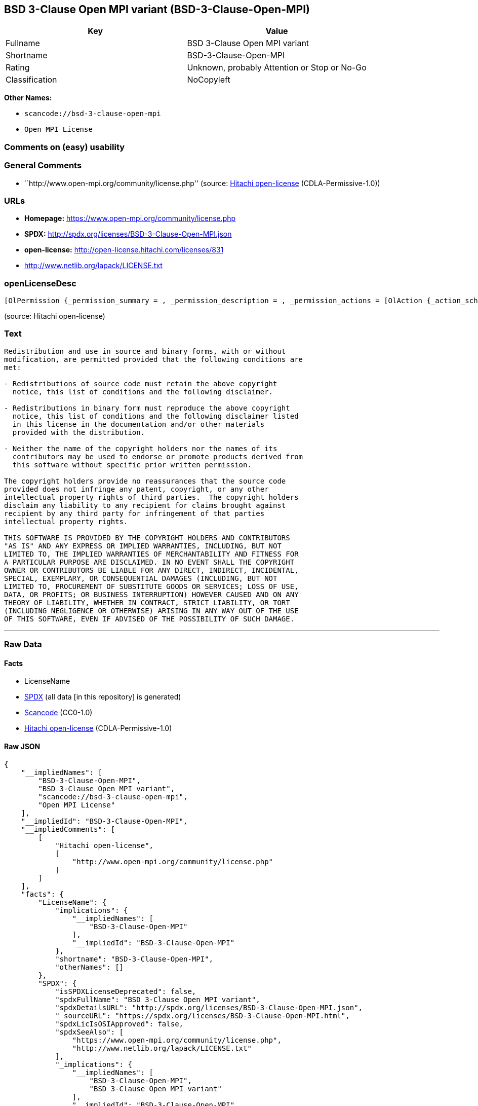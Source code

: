 == BSD 3-Clause Open MPI variant (BSD-3-Clause-Open-MPI)

[cols=",",options="header",]
|===
|Key |Value
|Fullname |BSD 3-Clause Open MPI variant
|Shortname |BSD-3-Clause-Open-MPI
|Rating |Unknown, probably Attention or Stop or No-Go
|Classification |NoCopyleft
|===

*Other Names:*

* `+scancode://bsd-3-clause-open-mpi+`
* `+Open MPI License+`

=== Comments on (easy) usability

=== General Comments

* ``http://www.open-mpi.org/community/license.php'' (source:
https://github.com/Hitachi/open-license[Hitachi open-license]
(CDLA-Permissive-1.0))

=== URLs

* *Homepage:* https://www.open-mpi.org/community/license.php
* *SPDX:* http://spdx.org/licenses/BSD-3-Clause-Open-MPI.json
* *open-license:* http://open-license.hitachi.com/licenses/831
* http://www.netlib.org/lapack/LICENSE.txt

=== openLicenseDesc

....
[OlPermission {_permission_summary = , _permission_description = , _permission_actions = [OlAction {_action_schemaVersion = "0.1", _action_uri = "http://open-license.hitachi.com/actions/1", _action_baseUri = "http://open-license.hitachi.com/", _action_id = "actions/1", _action_name = Use the obtained source code without modification, _action_description = Use the fetched code as it is.},OlAction {_action_schemaVersion = "0.1", _action_uri = "http://open-license.hitachi.com/actions/3", _action_baseUri = "http://open-license.hitachi.com/", _action_id = "actions/3", _action_name = Modify the obtained source code., _action_description = },OlAction {_action_schemaVersion = "0.1", _action_uri = "http://open-license.hitachi.com/actions/4", _action_baseUri = "http://open-license.hitachi.com/", _action_id = "actions/4", _action_name = Using Modified Source Code, _action_description = },OlAction {_action_schemaVersion = "0.1", _action_uri = "http://open-license.hitachi.com/actions/6", _action_baseUri = "http://open-license.hitachi.com/", _action_id = "actions/6", _action_name = Use the retrieved binaries, _action_description = Use the fetched binary as it is.},OlAction {_action_schemaVersion = "0.1", _action_uri = "http://open-license.hitachi.com/actions/8", _action_baseUri = "http://open-license.hitachi.com/", _action_id = "actions/8", _action_name = Use binaries generated from modified source code, _action_description = }], _permission_conditionHead = Nothing},OlPermission {_permission_summary = , _permission_description = , _permission_actions = [OlAction {_action_schemaVersion = "0.1", _action_uri = "http://open-license.hitachi.com/actions/9", _action_baseUri = "http://open-license.hitachi.com/", _action_id = "actions/9", _action_name = Distribute the obtained source code without modification, _action_description = Redistribute the code as it was obtained},OlAction {_action_schemaVersion = "0.1", _action_uri = "http://open-license.hitachi.com/actions/12", _action_baseUri = "http://open-license.hitachi.com/", _action_id = "actions/12", _action_name = Distribution of Modified Source Code, _action_description = }], _permission_conditionHead = Just (OlConditionTreeLeaf (OlCondition {_condition_schemaVersion = "0.1", _condition_uri = "http://open-license.hitachi.com/conditions/1", _condition_baseUri = "http://open-license.hitachi.com/", _condition_id = "conditions/1", _condition_conditionType = OBLIGATION, _condition_name = Include a copyright notice, list of terms and conditions, and disclaimer included in the license, _condition_description = }))},OlPermission {_permission_summary = , _permission_description = , _permission_actions = [OlAction {_action_schemaVersion = "0.1", _action_uri = "http://open-license.hitachi.com/actions/11", _action_baseUri = "http://open-license.hitachi.com/", _action_id = "actions/11", _action_name = Distribute the fetched binaries, _action_description = Redistribute the fetched binaries as they are},OlAction {_action_schemaVersion = "0.1", _action_uri = "http://open-license.hitachi.com/actions/14", _action_baseUri = "http://open-license.hitachi.com/", _action_id = "actions/14", _action_name = Distribute the generated binaries from modified source code, _action_description = }], _permission_conditionHead = Just (OlConditionTreeLeaf (OlCondition {_condition_schemaVersion = "0.1", _condition_uri = "http://open-license.hitachi.com/conditions/2", _condition_baseUri = "http://open-license.hitachi.com/", _condition_id = "conditions/2", _condition_conditionType = OBLIGATION, _condition_name = Include a copyright notice, list of terms and conditions, and disclaimer in the materials accompanying the distribution, which are included in the license, _condition_description = }))},OlPermission {_permission_summary = , _permission_description = , _permission_actions = [OlAction {_action_schemaVersion = "0.1", _action_uri = "http://open-license.hitachi.com/actions/15", _action_baseUri = "http://open-license.hitachi.com/", _action_id = "actions/15", _action_name = Use the name of the owner or contributor to promote or sell the derived product, _action_description = }], _permission_conditionHead = Just (OlConditionTreeLeaf (OlCondition {_condition_schemaVersion = "0.1", _condition_uri = "http://open-license.hitachi.com/conditions/3", _condition_baseUri = "http://open-license.hitachi.com/", _condition_id = "conditions/3", _condition_conditionType = REQUISITE, _condition_name = Get special permission in writing., _condition_description = }))}]
....

(source: Hitachi open-license)

=== Text

....
Redistribution and use in source and binary forms, with or without
modification, are permitted provided that the following conditions are
met:

- Redistributions of source code must retain the above copyright
  notice, this list of conditions and the following disclaimer.

- Redistributions in binary form must reproduce the above copyright
  notice, this list of conditions and the following disclaimer listed
  in this license in the documentation and/or other materials
  provided with the distribution.

- Neither the name of the copyright holders nor the names of its
  contributors may be used to endorse or promote products derived from
  this software without specific prior written permission.

The copyright holders provide no reassurances that the source code
provided does not infringe any patent, copyright, or any other
intellectual property rights of third parties.  The copyright holders
disclaim any liability to any recipient for claims brought against
recipient by any third party for infringement of that parties
intellectual property rights.

THIS SOFTWARE IS PROVIDED BY THE COPYRIGHT HOLDERS AND CONTRIBUTORS
"AS IS" AND ANY EXPRESS OR IMPLIED WARRANTIES, INCLUDING, BUT NOT
LIMITED TO, THE IMPLIED WARRANTIES OF MERCHANTABILITY AND FITNESS FOR
A PARTICULAR PURPOSE ARE DISCLAIMED. IN NO EVENT SHALL THE COPYRIGHT
OWNER OR CONTRIBUTORS BE LIABLE FOR ANY DIRECT, INDIRECT, INCIDENTAL,
SPECIAL, EXEMPLARY, OR CONSEQUENTIAL DAMAGES (INCLUDING, BUT NOT
LIMITED TO, PROCUREMENT OF SUBSTITUTE GOODS OR SERVICES; LOSS OF USE,
DATA, OR PROFITS; OR BUSINESS INTERRUPTION) HOWEVER CAUSED AND ON ANY
THEORY OF LIABILITY, WHETHER IN CONTRACT, STRICT LIABILITY, OR TORT
(INCLUDING NEGLIGENCE OR OTHERWISE) ARISING IN ANY WAY OUT OF THE USE
OF THIS SOFTWARE, EVEN IF ADVISED OF THE POSSIBILITY OF SUCH DAMAGE.
....

'''''

=== Raw Data

==== Facts

* LicenseName
* https://spdx.org/licenses/BSD-3-Clause-Open-MPI.html[SPDX] (all data
[in this repository] is generated)
* https://github.com/nexB/scancode-toolkit/blob/develop/src/licensedcode/data/licenses/bsd-3-clause-open-mpi.yml[Scancode]
(CC0-1.0)
* https://github.com/Hitachi/open-license[Hitachi open-license]
(CDLA-Permissive-1.0)

==== Raw JSON

....
{
    "__impliedNames": [
        "BSD-3-Clause-Open-MPI",
        "BSD 3-Clause Open MPI variant",
        "scancode://bsd-3-clause-open-mpi",
        "Open MPI License"
    ],
    "__impliedId": "BSD-3-Clause-Open-MPI",
    "__impliedComments": [
        [
            "Hitachi open-license",
            [
                "http://www.open-mpi.org/community/license.php"
            ]
        ]
    ],
    "facts": {
        "LicenseName": {
            "implications": {
                "__impliedNames": [
                    "BSD-3-Clause-Open-MPI"
                ],
                "__impliedId": "BSD-3-Clause-Open-MPI"
            },
            "shortname": "BSD-3-Clause-Open-MPI",
            "otherNames": []
        },
        "SPDX": {
            "isSPDXLicenseDeprecated": false,
            "spdxFullName": "BSD 3-Clause Open MPI variant",
            "spdxDetailsURL": "http://spdx.org/licenses/BSD-3-Clause-Open-MPI.json",
            "_sourceURL": "https://spdx.org/licenses/BSD-3-Clause-Open-MPI.html",
            "spdxLicIsOSIApproved": false,
            "spdxSeeAlso": [
                "https://www.open-mpi.org/community/license.php",
                "http://www.netlib.org/lapack/LICENSE.txt"
            ],
            "_implications": {
                "__impliedNames": [
                    "BSD-3-Clause-Open-MPI",
                    "BSD 3-Clause Open MPI variant"
                ],
                "__impliedId": "BSD-3-Clause-Open-MPI",
                "__isOsiApproved": false,
                "__impliedURLs": [
                    [
                        "SPDX",
                        "http://spdx.org/licenses/BSD-3-Clause-Open-MPI.json"
                    ],
                    [
                        null,
                        "https://www.open-mpi.org/community/license.php"
                    ],
                    [
                        null,
                        "http://www.netlib.org/lapack/LICENSE.txt"
                    ]
                ]
            },
            "spdxLicenseId": "BSD-3-Clause-Open-MPI"
        },
        "Scancode": {
            "otherUrls": [
                "https://www.open-mpi.org/community/license.php",
                "http://www.netlib.org/lapack/LICENSE.txt"
            ],
            "homepageUrl": "https://www.open-mpi.org/community/license.php",
            "shortName": "BSD 3-Clause Open MPI variant",
            "textUrls": null,
            "text": "Redistribution and use in source and binary forms, with or without\nmodification, are permitted provided that the following conditions are\nmet:\n\n- Redistributions of source code must retain the above copyright\n  notice, this list of conditions and the following disclaimer.\n\n- Redistributions in binary form must reproduce the above copyright\n  notice, this list of conditions and the following disclaimer listed\n  in this license in the documentation and/or other materials\n  provided with the distribution.\n\n- Neither the name of the copyright holders nor the names of its\n  contributors may be used to endorse or promote products derived from\n  this software without specific prior written permission.\n\nThe copyright holders provide no reassurances that the source code\nprovided does not infringe any patent, copyright, or any other\nintellectual property rights of third parties.  The copyright holders\ndisclaim any liability to any recipient for claims brought against\nrecipient by any third party for infringement of that parties\nintellectual property rights.\n\nTHIS SOFTWARE IS PROVIDED BY THE COPYRIGHT HOLDERS AND CONTRIBUTORS\n\"AS IS\" AND ANY EXPRESS OR IMPLIED WARRANTIES, INCLUDING, BUT NOT\nLIMITED TO, THE IMPLIED WARRANTIES OF MERCHANTABILITY AND FITNESS FOR\nA PARTICULAR PURPOSE ARE DISCLAIMED. IN NO EVENT SHALL THE COPYRIGHT\nOWNER OR CONTRIBUTORS BE LIABLE FOR ANY DIRECT, INDIRECT, INCIDENTAL,\nSPECIAL, EXEMPLARY, OR CONSEQUENTIAL DAMAGES (INCLUDING, BUT NOT\nLIMITED TO, PROCUREMENT OF SUBSTITUTE GOODS OR SERVICES; LOSS OF USE,\nDATA, OR PROFITS; OR BUSINESS INTERRUPTION) HOWEVER CAUSED AND ON ANY\nTHEORY OF LIABILITY, WHETHER IN CONTRACT, STRICT LIABILITY, OR TORT\n(INCLUDING NEGLIGENCE OR OTHERWISE) ARISING IN ANY WAY OUT OF THE USE\nOF THIS SOFTWARE, EVEN IF ADVISED OF THE POSSIBILITY OF SUCH DAMAGE.",
            "category": "Permissive",
            "osiUrl": null,
            "owner": "Open MPI",
            "_sourceURL": "https://github.com/nexB/scancode-toolkit/blob/develop/src/licensedcode/data/licenses/bsd-3-clause-open-mpi.yml",
            "key": "bsd-3-clause-open-mpi",
            "name": "BSD 3-Clause Open MPI variant",
            "spdxId": "BSD-3-Clause-Open-MPI",
            "notes": null,
            "_implications": {
                "__impliedNames": [
                    "scancode://bsd-3-clause-open-mpi",
                    "BSD 3-Clause Open MPI variant",
                    "BSD-3-Clause-Open-MPI"
                ],
                "__impliedId": "BSD-3-Clause-Open-MPI",
                "__impliedCopyleft": [
                    [
                        "Scancode",
                        "NoCopyleft"
                    ]
                ],
                "__calculatedCopyleft": "NoCopyleft",
                "__impliedText": "Redistribution and use in source and binary forms, with or without\nmodification, are permitted provided that the following conditions are\nmet:\n\n- Redistributions of source code must retain the above copyright\n  notice, this list of conditions and the following disclaimer.\n\n- Redistributions in binary form must reproduce the above copyright\n  notice, this list of conditions and the following disclaimer listed\n  in this license in the documentation and/or other materials\n  provided with the distribution.\n\n- Neither the name of the copyright holders nor the names of its\n  contributors may be used to endorse or promote products derived from\n  this software without specific prior written permission.\n\nThe copyright holders provide no reassurances that the source code\nprovided does not infringe any patent, copyright, or any other\nintellectual property rights of third parties.  The copyright holders\ndisclaim any liability to any recipient for claims brought against\nrecipient by any third party for infringement of that parties\nintellectual property rights.\n\nTHIS SOFTWARE IS PROVIDED BY THE COPYRIGHT HOLDERS AND CONTRIBUTORS\n\"AS IS\" AND ANY EXPRESS OR IMPLIED WARRANTIES, INCLUDING, BUT NOT\nLIMITED TO, THE IMPLIED WARRANTIES OF MERCHANTABILITY AND FITNESS FOR\nA PARTICULAR PURPOSE ARE DISCLAIMED. IN NO EVENT SHALL THE COPYRIGHT\nOWNER OR CONTRIBUTORS BE LIABLE FOR ANY DIRECT, INDIRECT, INCIDENTAL,\nSPECIAL, EXEMPLARY, OR CONSEQUENTIAL DAMAGES (INCLUDING, BUT NOT\nLIMITED TO, PROCUREMENT OF SUBSTITUTE GOODS OR SERVICES; LOSS OF USE,\nDATA, OR PROFITS; OR BUSINESS INTERRUPTION) HOWEVER CAUSED AND ON ANY\nTHEORY OF LIABILITY, WHETHER IN CONTRACT, STRICT LIABILITY, OR TORT\n(INCLUDING NEGLIGENCE OR OTHERWISE) ARISING IN ANY WAY OUT OF THE USE\nOF THIS SOFTWARE, EVEN IF ADVISED OF THE POSSIBILITY OF SUCH DAMAGE.",
                "__impliedURLs": [
                    [
                        "Homepage",
                        "https://www.open-mpi.org/community/license.php"
                    ],
                    [
                        null,
                        "https://www.open-mpi.org/community/license.php"
                    ],
                    [
                        null,
                        "http://www.netlib.org/lapack/LICENSE.txt"
                    ]
                ]
            }
        },
        "Hitachi open-license": {
            "summary": "http://www.open-mpi.org/community/license.php",
            "permissionsStr": "[OlPermission {_permission_summary = , _permission_description = , _permission_actions = [OlAction {_action_schemaVersion = \"0.1\", _action_uri = \"http://open-license.hitachi.com/actions/1\", _action_baseUri = \"http://open-license.hitachi.com/\", _action_id = \"actions/1\", _action_name = Use the obtained source code without modification, _action_description = Use the fetched code as it is.},OlAction {_action_schemaVersion = \"0.1\", _action_uri = \"http://open-license.hitachi.com/actions/3\", _action_baseUri = \"http://open-license.hitachi.com/\", _action_id = \"actions/3\", _action_name = Modify the obtained source code., _action_description = },OlAction {_action_schemaVersion = \"0.1\", _action_uri = \"http://open-license.hitachi.com/actions/4\", _action_baseUri = \"http://open-license.hitachi.com/\", _action_id = \"actions/4\", _action_name = Using Modified Source Code, _action_description = },OlAction {_action_schemaVersion = \"0.1\", _action_uri = \"http://open-license.hitachi.com/actions/6\", _action_baseUri = \"http://open-license.hitachi.com/\", _action_id = \"actions/6\", _action_name = Use the retrieved binaries, _action_description = Use the fetched binary as it is.},OlAction {_action_schemaVersion = \"0.1\", _action_uri = \"http://open-license.hitachi.com/actions/8\", _action_baseUri = \"http://open-license.hitachi.com/\", _action_id = \"actions/8\", _action_name = Use binaries generated from modified source code, _action_description = }], _permission_conditionHead = Nothing},OlPermission {_permission_summary = , _permission_description = , _permission_actions = [OlAction {_action_schemaVersion = \"0.1\", _action_uri = \"http://open-license.hitachi.com/actions/9\", _action_baseUri = \"http://open-license.hitachi.com/\", _action_id = \"actions/9\", _action_name = Distribute the obtained source code without modification, _action_description = Redistribute the code as it was obtained},OlAction {_action_schemaVersion = \"0.1\", _action_uri = \"http://open-license.hitachi.com/actions/12\", _action_baseUri = \"http://open-license.hitachi.com/\", _action_id = \"actions/12\", _action_name = Distribution of Modified Source Code, _action_description = }], _permission_conditionHead = Just (OlConditionTreeLeaf (OlCondition {_condition_schemaVersion = \"0.1\", _condition_uri = \"http://open-license.hitachi.com/conditions/1\", _condition_baseUri = \"http://open-license.hitachi.com/\", _condition_id = \"conditions/1\", _condition_conditionType = OBLIGATION, _condition_name = Include a copyright notice, list of terms and conditions, and disclaimer included in the license, _condition_description = }))},OlPermission {_permission_summary = , _permission_description = , _permission_actions = [OlAction {_action_schemaVersion = \"0.1\", _action_uri = \"http://open-license.hitachi.com/actions/11\", _action_baseUri = \"http://open-license.hitachi.com/\", _action_id = \"actions/11\", _action_name = Distribute the fetched binaries, _action_description = Redistribute the fetched binaries as they are},OlAction {_action_schemaVersion = \"0.1\", _action_uri = \"http://open-license.hitachi.com/actions/14\", _action_baseUri = \"http://open-license.hitachi.com/\", _action_id = \"actions/14\", _action_name = Distribute the generated binaries from modified source code, _action_description = }], _permission_conditionHead = Just (OlConditionTreeLeaf (OlCondition {_condition_schemaVersion = \"0.1\", _condition_uri = \"http://open-license.hitachi.com/conditions/2\", _condition_baseUri = \"http://open-license.hitachi.com/\", _condition_id = \"conditions/2\", _condition_conditionType = OBLIGATION, _condition_name = Include a copyright notice, list of terms and conditions, and disclaimer in the materials accompanying the distribution, which are included in the license, _condition_description = }))},OlPermission {_permission_summary = , _permission_description = , _permission_actions = [OlAction {_action_schemaVersion = \"0.1\", _action_uri = \"http://open-license.hitachi.com/actions/15\", _action_baseUri = \"http://open-license.hitachi.com/\", _action_id = \"actions/15\", _action_name = Use the name of the owner or contributor to promote or sell the derived product, _action_description = }], _permission_conditionHead = Just (OlConditionTreeLeaf (OlCondition {_condition_schemaVersion = \"0.1\", _condition_uri = \"http://open-license.hitachi.com/conditions/3\", _condition_baseUri = \"http://open-license.hitachi.com/\", _condition_id = \"conditions/3\", _condition_conditionType = REQUISITE, _condition_name = Get special permission in writing., _condition_description = }))}]",
            "notices": [
                {
                    "content": "the software is provided by the copyright holders and contributors \"as-is\" and without any warranties of any kind, either express or implied, including, but not limited to, implied warranties of merchantability and fitness for a particular purpose. The warranties include, but are not limited to, the implied warranties of commercial applicability and fitness for a particular purpose.",
                    "description": "There is no guarantee."
                },
                {
                    "content": "Neither the copyright owner nor any contributor, for any cause whatsoever, shall be liable for damages, regardless of how caused, and regardless of whether the liability is based on contract, strict liability, or tort (including negligence), even if they have been advised of the possibility of such damages arising from the use of the software, and even if they have been advised of the possibility of such damages. for any direct, indirect, incidental, special, punitive, or consequential damages (including, but not limited to, compensation for procurement of substitute goods or services, loss of use, loss of data, loss of profits, or business interruption). It shall not be defeated."
                },
                {
                    "content": "The copyright holder does not warrant again that the source code provided does not infringe any intellectual property rights, such as patents or copyrights, of third parties."
                }
            ],
            "_sourceURL": "http://open-license.hitachi.com/licenses/831",
            "content": "Open MPI is distributed under the \"New BSD license\"[http://www.opensource.org/licenses/bsd-license.php], listed below. \r\n----------------------------------------\r\nMost files in this release are marked with the copyrights of the\r\norganizations who have edited them.  The copyrights below are in no\r\nparticular order and generally reflect members of the Open MPI core\r\nteam who have contributed code to this release.  The copyrights for\r\ncode used under license from other parties are included in the\r\ncorresponding files.\r\n\r\nCopyright (c) 2004-2010 The Trustees of Indiana University and Indiana\r\n                        University Research and Technology\r\n                        Corporation.  All rights reserved.\r\nCopyright (c) 2004-2010 The University of Tennessee and The University\r\n                        of Tennessee Research Foundation.  All rights\r\n                        reserved.\r\nCopyright (c) 2004-2010 High Performance Computing Center Stuttgart, \r\n                        University of Stuttgart.  All rights reserved.\r\nCopyright (c) 2004-2008 The Regents of the University of California.\r\n                        All rights reserved.\r\nCopyright (c) 2006-2010 Los Alamos National Security, LLC.  All rights\r\n                        reserved. \r\nCopyright (c) 2006-2010 Cisco Systems, Inc.  All rights reserved.\r\nCopyright (c) 2006-2010 Voltaire, Inc. All rights reserved.\r\nCopyright (c) 2006-2011 Sandia National Laboratories. All rights reserved.\r\nCopyright (c) 2006-2010 Sun Microsystems, Inc.  All rights reserved.\r\n                        Use is subject to license terms.\r\nCopyright (c) 2006-2010 The University of Houston. All rights reserved.\r\nCopyright (c) 2006-2009 Myricom, Inc.  All rights reserved.\r\nCopyright (c) 2007-2008 UT-Battelle, LLC. All rights reserved.\r\nCopyright (c) 2007-2010 IBM Corporation.  All rights reserved.\r\nCopyright (c) 1998-2005 Forschungszentrum Juelich, Juelich Supercomputing \r\n                        Centre, Federal Republic of Germany\r\nCopyright (c) 2005-2008 ZIH, TU Dresden, Federal Republic of Germany\r\nCopyright (c) 2007      Evergrid, Inc. All rights reserved.\r\nCopyright (c) 2008      Chelsio, Inc.  All rights reserved.\r\nCopyright (c) 2008-2009 Institut National de Recherche en\r\n                        Informatique.  All rights reserved.\r\nCopyright (c) 2007      Lawrence Livermore National Security, LLC.\r\n                        All rights reserved.\r\nCopyright (c) 2007-2009 Mellanox Technologies.  All rights reserved.\r\nCopyright (c) 2006-2010 QLogic Corporation.  All rights reserved.\r\nCopyright (c) 2008-2010 Oak Ridge National Labs.  All rights reserved.\r\nCopyright (c) 2006-2010 Oracle and/or its affiliates.  All rights reserved.\r\nCopyright (c) 2009      Bull SAS.  All rights reserved.\r\nCopyright (c) 2010      ARM ltd.  All rights reserved.\r\nCopyright (c) 2010-2011 Alex Brick <bricka@ccs.neu.edu>.  All rights reserved.\r\nCopyright (c) 2013-2014 Intel, Inc. All rights reserved.\r\nCopyright (c) 2011-2014 NVIDIA Corporation.  All rights reserved.\r\n\r\n$COPYRIGHT$\r\n\r\nAdditional copyrights may follow\r\n\r\n$HEADER$\r\n\r\nRedistribution and use in source and binary forms, with or without\r\nmodification, are permitted provided that the following conditions are\r\nmet:\r\n\r\n- Redistributions of source code must retain the above copyright\r\n  notice, this list of conditions and the following disclaimer.\r\n\r\n- Redistributions in binary form must reproduce the above copyright\r\n  notice, this list of conditions and the following disclaimer listed\r\n  in this license in the documentation and/or other materials\r\n  provided with the distribution.\r\n\r\n- Neither the name of the copyright holders nor the names of its\r\n  contributors may be used to endorse or promote products derived from\r\n  this software without specific prior written permission.\r\n\r\nThe copyright holders provide no reassurances that the source code\r\nprovided does not infringe any patent, copyright, or any other\r\nintellectual property rights of third parties.  The copyright holders\r\ndisclaim any liability to any recipient for claims brought against\r\nrecipient by any third party for infringement of that parties\r\nintellectual property rights.\r\n\r\nTHIS SOFTWARE IS PROVIDED BY THE COPYRIGHT HOLDERS AND CONTRIBUTORS\r\n\"AS IS\" AND ANY EXPRESS OR IMPLIED WARRANTIES, INCLUDING, BUT NOT\r\nLIMITED TO, THE IMPLIED WARRANTIES OF MERCHANTABILITY AND FITNESS FOR\r\nA PARTICULAR PURPOSE ARE DISCLAIMED. IN NO EVENT SHALL THE COPYRIGHT\r\nOWNER OR CONTRIBUTORS BE LIABLE FOR ANY DIRECT, INDIRECT, INCIDENTAL,\r\nSPECIAL, EXEMPLARY, OR CONSEQUENTIAL DAMAGES (INCLUDING, BUT NOT\r\nLIMITED TO, PROCUREMENT OF SUBSTITUTE GOODS OR SERVICES; LOSS OF USE,\r\nDATA, OR PROFITS; OR BUSINESS INTERRUPTION) HOWEVER CAUSED AND ON ANY\r\nTHEORY OF LIABILITY, WHETHER IN CONTRACT, STRICT LIABILITY, OR TORT\r\n(INCLUDING NEGLIGENCE OR OTHERWISE) ARISING IN ANY WAY OUT OF THE USE\r\nOF THIS SOFTWARE, EVEN IF ADVISED OF THE POSSIBILITY OF SUCH DAMAGE.",
            "name": "Open MPI License",
            "permissions": [
                {
                    "actions": [
                        {
                            "name": "Use the obtained source code without modification",
                            "description": "Use the fetched code as it is."
                        },
                        {
                            "name": "Modify the obtained source code."
                        },
                        {
                            "name": "Using Modified Source Code"
                        },
                        {
                            "name": "Use the retrieved binaries",
                            "description": "Use the fetched binary as it is."
                        },
                        {
                            "name": "Use binaries generated from modified source code"
                        }
                    ],
                    "conditions": null
                },
                {
                    "actions": [
                        {
                            "name": "Distribute the obtained source code without modification",
                            "description": "Redistribute the code as it was obtained"
                        },
                        {
                            "name": "Distribution of Modified Source Code"
                        }
                    ],
                    "conditions": {
                        "name": "Include a copyright notice, list of terms and conditions, and disclaimer included in the license",
                        "type": "OBLIGATION"
                    }
                },
                {
                    "actions": [
                        {
                            "name": "Distribute the fetched binaries",
                            "description": "Redistribute the fetched binaries as they are"
                        },
                        {
                            "name": "Distribute the generated binaries from modified source code"
                        }
                    ],
                    "conditions": {
                        "name": "Include a copyright notice, list of terms and conditions, and disclaimer in the materials accompanying the distribution, which are included in the license",
                        "type": "OBLIGATION"
                    }
                },
                {
                    "actions": [
                        {
                            "name": "Use the name of the owner or contributor to promote or sell the derived product"
                        }
                    ],
                    "conditions": {
                        "name": "Get special permission in writing.",
                        "type": "REQUISITE"
                    }
                }
            ],
            "_implications": {
                "__impliedNames": [
                    "Open MPI License",
                    "BSD-3-Clause-Open-MPI"
                ],
                "__impliedComments": [
                    [
                        "Hitachi open-license",
                        [
                            "http://www.open-mpi.org/community/license.php"
                        ]
                    ]
                ],
                "__impliedText": "Open MPI is distributed under the \"New BSD license\"[http://www.opensource.org/licenses/bsd-license.php], listed below. \r\n----------------------------------------\r\nMost files in this release are marked with the copyrights of the\r\norganizations who have edited them.  The copyrights below are in no\r\nparticular order and generally reflect members of the Open MPI core\r\nteam who have contributed code to this release.  The copyrights for\r\ncode used under license from other parties are included in the\r\ncorresponding files.\r\n\r\nCopyright (c) 2004-2010 The Trustees of Indiana University and Indiana\r\n                        University Research and Technology\r\n                        Corporation.  All rights reserved.\r\nCopyright (c) 2004-2010 The University of Tennessee and The University\r\n                        of Tennessee Research Foundation.  All rights\r\n                        reserved.\r\nCopyright (c) 2004-2010 High Performance Computing Center Stuttgart, \r\n                        University of Stuttgart.  All rights reserved.\r\nCopyright (c) 2004-2008 The Regents of the University of California.\r\n                        All rights reserved.\r\nCopyright (c) 2006-2010 Los Alamos National Security, LLC.  All rights\r\n                        reserved. \r\nCopyright (c) 2006-2010 Cisco Systems, Inc.  All rights reserved.\r\nCopyright (c) 2006-2010 Voltaire, Inc. All rights reserved.\r\nCopyright (c) 2006-2011 Sandia National Laboratories. All rights reserved.\r\nCopyright (c) 2006-2010 Sun Microsystems, Inc.  All rights reserved.\r\n                        Use is subject to license terms.\r\nCopyright (c) 2006-2010 The University of Houston. All rights reserved.\r\nCopyright (c) 2006-2009 Myricom, Inc.  All rights reserved.\r\nCopyright (c) 2007-2008 UT-Battelle, LLC. All rights reserved.\r\nCopyright (c) 2007-2010 IBM Corporation.  All rights reserved.\r\nCopyright (c) 1998-2005 Forschungszentrum Juelich, Juelich Supercomputing \r\n                        Centre, Federal Republic of Germany\r\nCopyright (c) 2005-2008 ZIH, TU Dresden, Federal Republic of Germany\r\nCopyright (c) 2007      Evergrid, Inc. All rights reserved.\r\nCopyright (c) 2008      Chelsio, Inc.  All rights reserved.\r\nCopyright (c) 2008-2009 Institut National de Recherche en\r\n                        Informatique.  All rights reserved.\r\nCopyright (c) 2007      Lawrence Livermore National Security, LLC.\r\n                        All rights reserved.\r\nCopyright (c) 2007-2009 Mellanox Technologies.  All rights reserved.\r\nCopyright (c) 2006-2010 QLogic Corporation.  All rights reserved.\r\nCopyright (c) 2008-2010 Oak Ridge National Labs.  All rights reserved.\r\nCopyright (c) 2006-2010 Oracle and/or its affiliates.  All rights reserved.\r\nCopyright (c) 2009      Bull SAS.  All rights reserved.\r\nCopyright (c) 2010      ARM ltd.  All rights reserved.\r\nCopyright (c) 2010-2011 Alex Brick <bricka@ccs.neu.edu>.  All rights reserved.\r\nCopyright (c) 2013-2014 Intel, Inc. All rights reserved.\r\nCopyright (c) 2011-2014 NVIDIA Corporation.  All rights reserved.\r\n\r\n$COPYRIGHT$\r\n\r\nAdditional copyrights may follow\r\n\r\n$HEADER$\r\n\r\nRedistribution and use in source and binary forms, with or without\r\nmodification, are permitted provided that the following conditions are\r\nmet:\r\n\r\n- Redistributions of source code must retain the above copyright\r\n  notice, this list of conditions and the following disclaimer.\r\n\r\n- Redistributions in binary form must reproduce the above copyright\r\n  notice, this list of conditions and the following disclaimer listed\r\n  in this license in the documentation and/or other materials\r\n  provided with the distribution.\r\n\r\n- Neither the name of the copyright holders nor the names of its\r\n  contributors may be used to endorse or promote products derived from\r\n  this software without specific prior written permission.\r\n\r\nThe copyright holders provide no reassurances that the source code\r\nprovided does not infringe any patent, copyright, or any other\r\nintellectual property rights of third parties.  The copyright holders\r\ndisclaim any liability to any recipient for claims brought against\r\nrecipient by any third party for infringement of that parties\r\nintellectual property rights.\r\n\r\nTHIS SOFTWARE IS PROVIDED BY THE COPYRIGHT HOLDERS AND CONTRIBUTORS\r\n\"AS IS\" AND ANY EXPRESS OR IMPLIED WARRANTIES, INCLUDING, BUT NOT\r\nLIMITED TO, THE IMPLIED WARRANTIES OF MERCHANTABILITY AND FITNESS FOR\r\nA PARTICULAR PURPOSE ARE DISCLAIMED. IN NO EVENT SHALL THE COPYRIGHT\r\nOWNER OR CONTRIBUTORS BE LIABLE FOR ANY DIRECT, INDIRECT, INCIDENTAL,\r\nSPECIAL, EXEMPLARY, OR CONSEQUENTIAL DAMAGES (INCLUDING, BUT NOT\r\nLIMITED TO, PROCUREMENT OF SUBSTITUTE GOODS OR SERVICES; LOSS OF USE,\r\nDATA, OR PROFITS; OR BUSINESS INTERRUPTION) HOWEVER CAUSED AND ON ANY\r\nTHEORY OF LIABILITY, WHETHER IN CONTRACT, STRICT LIABILITY, OR TORT\r\n(INCLUDING NEGLIGENCE OR OTHERWISE) ARISING IN ANY WAY OUT OF THE USE\r\nOF THIS SOFTWARE, EVEN IF ADVISED OF THE POSSIBILITY OF SUCH DAMAGE.",
                "__impliedURLs": [
                    [
                        "open-license",
                        "http://open-license.hitachi.com/licenses/831"
                    ]
                ]
            }
        }
    },
    "__impliedCopyleft": [
        [
            "Scancode",
            "NoCopyleft"
        ]
    ],
    "__calculatedCopyleft": "NoCopyleft",
    "__isOsiApproved": false,
    "__impliedText": "Redistribution and use in source and binary forms, with or without\nmodification, are permitted provided that the following conditions are\nmet:\n\n- Redistributions of source code must retain the above copyright\n  notice, this list of conditions and the following disclaimer.\n\n- Redistributions in binary form must reproduce the above copyright\n  notice, this list of conditions and the following disclaimer listed\n  in this license in the documentation and/or other materials\n  provided with the distribution.\n\n- Neither the name of the copyright holders nor the names of its\n  contributors may be used to endorse or promote products derived from\n  this software without specific prior written permission.\n\nThe copyright holders provide no reassurances that the source code\nprovided does not infringe any patent, copyright, or any other\nintellectual property rights of third parties.  The copyright holders\ndisclaim any liability to any recipient for claims brought against\nrecipient by any third party for infringement of that parties\nintellectual property rights.\n\nTHIS SOFTWARE IS PROVIDED BY THE COPYRIGHT HOLDERS AND CONTRIBUTORS\n\"AS IS\" AND ANY EXPRESS OR IMPLIED WARRANTIES, INCLUDING, BUT NOT\nLIMITED TO, THE IMPLIED WARRANTIES OF MERCHANTABILITY AND FITNESS FOR\nA PARTICULAR PURPOSE ARE DISCLAIMED. IN NO EVENT SHALL THE COPYRIGHT\nOWNER OR CONTRIBUTORS BE LIABLE FOR ANY DIRECT, INDIRECT, INCIDENTAL,\nSPECIAL, EXEMPLARY, OR CONSEQUENTIAL DAMAGES (INCLUDING, BUT NOT\nLIMITED TO, PROCUREMENT OF SUBSTITUTE GOODS OR SERVICES; LOSS OF USE,\nDATA, OR PROFITS; OR BUSINESS INTERRUPTION) HOWEVER CAUSED AND ON ANY\nTHEORY OF LIABILITY, WHETHER IN CONTRACT, STRICT LIABILITY, OR TORT\n(INCLUDING NEGLIGENCE OR OTHERWISE) ARISING IN ANY WAY OUT OF THE USE\nOF THIS SOFTWARE, EVEN IF ADVISED OF THE POSSIBILITY OF SUCH DAMAGE.",
    "__impliedURLs": [
        [
            "SPDX",
            "http://spdx.org/licenses/BSD-3-Clause-Open-MPI.json"
        ],
        [
            null,
            "https://www.open-mpi.org/community/license.php"
        ],
        [
            null,
            "http://www.netlib.org/lapack/LICENSE.txt"
        ],
        [
            "Homepage",
            "https://www.open-mpi.org/community/license.php"
        ],
        [
            "open-license",
            "http://open-license.hitachi.com/licenses/831"
        ]
    ]
}
....

==== Dot Cluster Graph

../dot/BSD-3-Clause-Open-MPI.svg